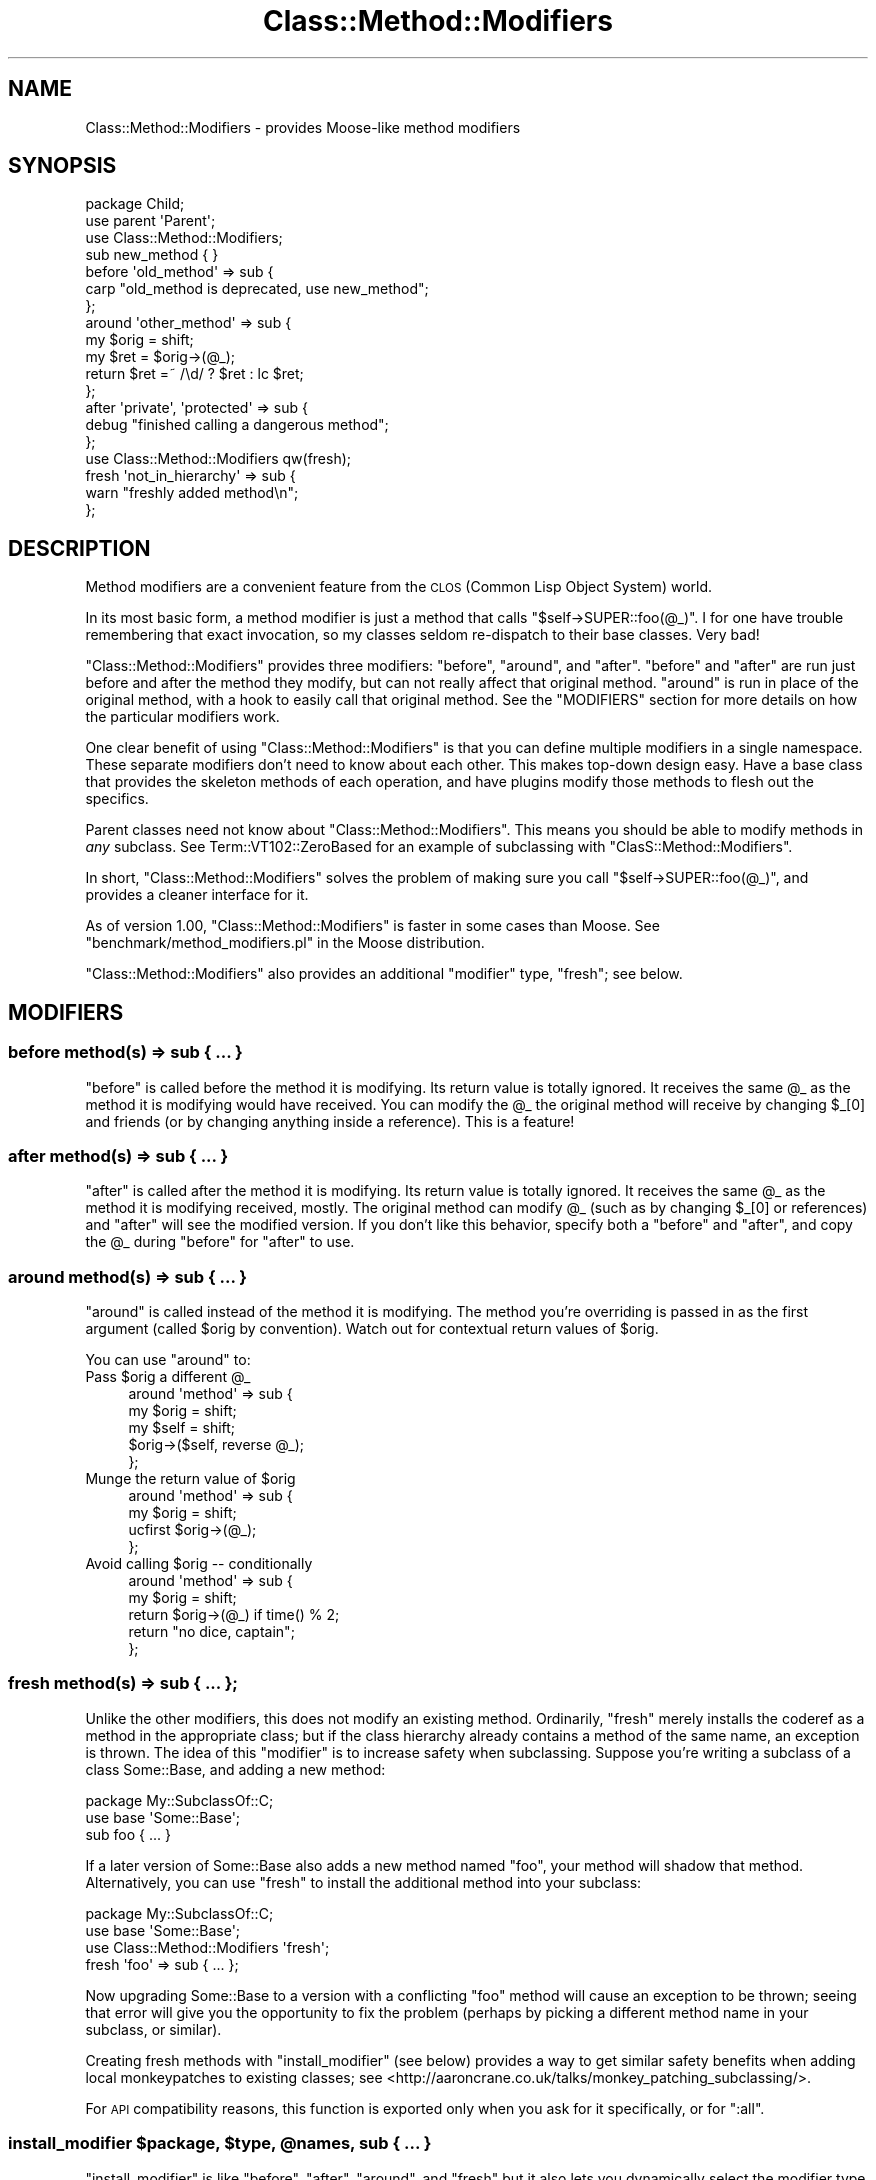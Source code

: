 .\" Automatically generated by Pod::Man 2.27 (Pod::Simple 3.28)
.\"
.\" Standard preamble:
.\" ========================================================================
.de Sp \" Vertical space (when we can't use .PP)
.if t .sp .5v
.if n .sp
..
.de Vb \" Begin verbatim text
.ft CW
.nf
.ne \\$1
..
.de Ve \" End verbatim text
.ft R
.fi
..
.\" Set up some character translations and predefined strings.  \*(-- will
.\" give an unbreakable dash, \*(PI will give pi, \*(L" will give a left
.\" double quote, and \*(R" will give a right double quote.  \*(C+ will
.\" give a nicer C++.  Capital omega is used to do unbreakable dashes and
.\" therefore won't be available.  \*(C` and \*(C' expand to `' in nroff,
.\" nothing in troff, for use with C<>.
.tr \(*W-
.ds C+ C\v'-.1v'\h'-1p'\s-2+\h'-1p'+\s0\v'.1v'\h'-1p'
.ie n \{\
.    ds -- \(*W-
.    ds PI pi
.    if (\n(.H=4u)&(1m=24u) .ds -- \(*W\h'-12u'\(*W\h'-12u'-\" diablo 10 pitch
.    if (\n(.H=4u)&(1m=20u) .ds -- \(*W\h'-12u'\(*W\h'-8u'-\"  diablo 12 pitch
.    ds L" ""
.    ds R" ""
.    ds C` ""
.    ds C' ""
'br\}
.el\{\
.    ds -- \|\(em\|
.    ds PI \(*p
.    ds L" ``
.    ds R" ''
.    ds C`
.    ds C'
'br\}
.\"
.\" Escape single quotes in literal strings from groff's Unicode transform.
.ie \n(.g .ds Aq \(aq
.el       .ds Aq '
.\"
.\" If the F register is turned on, we'll generate index entries on stderr for
.\" titles (.TH), headers (.SH), subsections (.SS), items (.Ip), and index
.\" entries marked with X<> in POD.  Of course, you'll have to process the
.\" output yourself in some meaningful fashion.
.\"
.\" Avoid warning from groff about undefined register 'F'.
.de IX
..
.nr rF 0
.if \n(.g .if rF .nr rF 1
.if (\n(rF:(\n(.g==0)) \{
.    if \nF \{
.        de IX
.        tm Index:\\$1\t\\n%\t"\\$2"
..
.        if !\nF==2 \{
.            nr % 0
.            nr F 2
.        \}
.    \}
.\}
.rr rF
.\"
.\" Accent mark definitions (@(#)ms.acc 1.5 88/02/08 SMI; from UCB 4.2).
.\" Fear.  Run.  Save yourself.  No user-serviceable parts.
.    \" fudge factors for nroff and troff
.if n \{\
.    ds #H 0
.    ds #V .8m
.    ds #F .3m
.    ds #[ \f1
.    ds #] \fP
.\}
.if t \{\
.    ds #H ((1u-(\\\\n(.fu%2u))*.13m)
.    ds #V .6m
.    ds #F 0
.    ds #[ \&
.    ds #] \&
.\}
.    \" simple accents for nroff and troff
.if n \{\
.    ds ' \&
.    ds ` \&
.    ds ^ \&
.    ds , \&
.    ds ~ ~
.    ds /
.\}
.if t \{\
.    ds ' \\k:\h'-(\\n(.wu*8/10-\*(#H)'\'\h"|\\n:u"
.    ds ` \\k:\h'-(\\n(.wu*8/10-\*(#H)'\`\h'|\\n:u'
.    ds ^ \\k:\h'-(\\n(.wu*10/11-\*(#H)'^\h'|\\n:u'
.    ds , \\k:\h'-(\\n(.wu*8/10)',\h'|\\n:u'
.    ds ~ \\k:\h'-(\\n(.wu-\*(#H-.1m)'~\h'|\\n:u'
.    ds / \\k:\h'-(\\n(.wu*8/10-\*(#H)'\z\(sl\h'|\\n:u'
.\}
.    \" troff and (daisy-wheel) nroff accents
.ds : \\k:\h'-(\\n(.wu*8/10-\*(#H+.1m+\*(#F)'\v'-\*(#V'\z.\h'.2m+\*(#F'.\h'|\\n:u'\v'\*(#V'
.ds 8 \h'\*(#H'\(*b\h'-\*(#H'
.ds o \\k:\h'-(\\n(.wu+\w'\(de'u-\*(#H)/2u'\v'-.3n'\*(#[\z\(de\v'.3n'\h'|\\n:u'\*(#]
.ds d- \h'\*(#H'\(pd\h'-\w'~'u'\v'-.25m'\f2\(hy\fP\v'.25m'\h'-\*(#H'
.ds D- D\\k:\h'-\w'D'u'\v'-.11m'\z\(hy\v'.11m'\h'|\\n:u'
.ds th \*(#[\v'.3m'\s+1I\s-1\v'-.3m'\h'-(\w'I'u*2/3)'\s-1o\s+1\*(#]
.ds Th \*(#[\s+2I\s-2\h'-\w'I'u*3/5'\v'-.3m'o\v'.3m'\*(#]
.ds ae a\h'-(\w'a'u*4/10)'e
.ds Ae A\h'-(\w'A'u*4/10)'E
.    \" corrections for vroff
.if v .ds ~ \\k:\h'-(\\n(.wu*9/10-\*(#H)'\s-2\u~\d\s+2\h'|\\n:u'
.if v .ds ^ \\k:\h'-(\\n(.wu*10/11-\*(#H)'\v'-.4m'^\v'.4m'\h'|\\n:u'
.    \" for low resolution devices (crt and lpr)
.if \n(.H>23 .if \n(.V>19 \
\{\
.    ds : e
.    ds 8 ss
.    ds o a
.    ds d- d\h'-1'\(ga
.    ds D- D\h'-1'\(hy
.    ds th \o'bp'
.    ds Th \o'LP'
.    ds ae ae
.    ds Ae AE
.\}
.rm #[ #] #H #V #F C
.\" ========================================================================
.\"
.IX Title "Class::Method::Modifiers 3pm"
.TH Class::Method::Modifiers 3pm "2013-12-14" "perl v5.18.4" "User Contributed Perl Documentation"
.\" For nroff, turn off justification.  Always turn off hyphenation; it makes
.\" way too many mistakes in technical documents.
.if n .ad l
.nh
.SH "NAME"
Class::Method::Modifiers \- provides Moose\-like method modifiers
.SH "SYNOPSIS"
.IX Header "SYNOPSIS"
.Vb 3
\&    package Child;
\&    use parent \*(AqParent\*(Aq;
\&    use Class::Method::Modifiers;
\&
\&    sub new_method { }
\&
\&    before \*(Aqold_method\*(Aq => sub {
\&        carp "old_method is deprecated, use new_method";
\&    };
\&
\&    around \*(Aqother_method\*(Aq => sub {
\&        my $orig = shift;
\&        my $ret = $orig\->(@_);
\&        return $ret =~ /\ed/ ? $ret : lc $ret;
\&    };
\&
\&    after \*(Aqprivate\*(Aq, \*(Aqprotected\*(Aq => sub {
\&        debug "finished calling a dangerous method";
\&    };
\&
\&    use Class::Method::Modifiers qw(fresh);
\&
\&    fresh \*(Aqnot_in_hierarchy\*(Aq => sub {
\&        warn "freshly added method\en";
\&    };
.Ve
.SH "DESCRIPTION"
.IX Header "DESCRIPTION"
Method modifiers are a convenient feature from the \s-1CLOS \s0(Common Lisp Object
System) world.
.PP
In its most basic form, a method modifier is just a method that calls
\&\f(CW\*(C`$self\->SUPER::foo(@_)\*(C'\fR. I for one have trouble remembering that exact
invocation, so my classes seldom re-dispatch to their base classes. Very bad!
.PP
\&\f(CW\*(C`Class::Method::Modifiers\*(C'\fR provides three modifiers: \f(CW\*(C`before\*(C'\fR, \f(CW\*(C`around\*(C'\fR, and
\&\f(CW\*(C`after\*(C'\fR. \f(CW\*(C`before\*(C'\fR and \f(CW\*(C`after\*(C'\fR are run just before and after the method they
modify, but can not really affect that original method. \f(CW\*(C`around\*(C'\fR is run in
place of the original method, with a hook to easily call that original method.
See the \f(CW\*(C`MODIFIERS\*(C'\fR section for more details on how the particular modifiers
work.
.PP
One clear benefit of using \f(CW\*(C`Class::Method::Modifiers\*(C'\fR is that you can define
multiple modifiers in a single namespace. These separate modifiers don't need
to know about each other. This makes top-down design easy. Have a base class
that provides the skeleton methods of each operation, and have plugins modify
those methods to flesh out the specifics.
.PP
Parent classes need not know about \f(CW\*(C`Class::Method::Modifiers\*(C'\fR. This means you
should be able to modify methods in \fIany\fR subclass. See
Term::VT102::ZeroBased for an example of subclassing with
\&\f(CW\*(C`ClasS::Method::Modifiers\*(C'\fR.
.PP
In short, \f(CW\*(C`Class::Method::Modifiers\*(C'\fR solves the problem of making sure you
call \f(CW\*(C`$self\->SUPER::foo(@_)\*(C'\fR, and provides a cleaner interface for it.
.PP
As of version 1.00, \f(CW\*(C`Class::Method::Modifiers\*(C'\fR is faster in some cases than
Moose. See \f(CW\*(C`benchmark/method_modifiers.pl\*(C'\fR in the Moose distribution.
.PP
\&\f(CW\*(C`Class::Method::Modifiers\*(C'\fR also provides an additional \*(L"modifier\*(R" type,
\&\f(CW\*(C`fresh\*(C'\fR; see below.
.SH "MODIFIERS"
.IX Header "MODIFIERS"
.SS "before method(s) => sub { ... }"
.IX Subsection "before method(s) => sub { ... }"
\&\f(CW\*(C`before\*(C'\fR is called before the method it is modifying. Its return value is
totally ignored. It receives the same \f(CW@_\fR as the method it is modifying
would have received. You can modify the \f(CW@_\fR the original method will receive
by changing \f(CW$_[0]\fR and friends (or by changing anything inside a reference).
This is a feature!
.SS "after method(s) => sub { ... }"
.IX Subsection "after method(s) => sub { ... }"
\&\f(CW\*(C`after\*(C'\fR is called after the method it is modifying. Its return value is
totally ignored. It receives the same \f(CW@_\fR as the method it is modifying
received, mostly. The original method can modify \f(CW@_\fR (such as by changing
\&\f(CW$_[0]\fR or references) and \f(CW\*(C`after\*(C'\fR will see the modified version. If you
don't like this behavior, specify both a \f(CW\*(C`before\*(C'\fR and \f(CW\*(C`after\*(C'\fR, and copy the
\&\f(CW@_\fR during \f(CW\*(C`before\*(C'\fR for \f(CW\*(C`after\*(C'\fR to use.
.SS "around method(s) => sub { ... }"
.IX Subsection "around method(s) => sub { ... }"
\&\f(CW\*(C`around\*(C'\fR is called instead of the method it is modifying. The method you're
overriding is passed in as the first argument (called \f(CW$orig\fR by convention).
Watch out for contextual return values of \f(CW$orig\fR.
.PP
You can use \f(CW\*(C`around\*(C'\fR to:
.ie n .IP "Pass $orig a different @_" 4
.el .IP "Pass \f(CW$orig\fR a different \f(CW@_\fR" 4
.IX Item "Pass $orig a different @_"
.Vb 5
\&    around \*(Aqmethod\*(Aq => sub {
\&        my $orig = shift;
\&        my $self = shift;
\&        $orig\->($self, reverse @_);
\&    };
.Ve
.ie n .IP "Munge the return value of $orig" 4
.el .IP "Munge the return value of \f(CW$orig\fR" 4
.IX Item "Munge the return value of $orig"
.Vb 4
\&    around \*(Aqmethod\*(Aq => sub {
\&        my $orig = shift;
\&        ucfirst $orig\->(@_);
\&    };
.Ve
.ie n .IP "Avoid calling $orig \*(-- conditionally" 4
.el .IP "Avoid calling \f(CW$orig\fR \*(-- conditionally" 4
.IX Item "Avoid calling $orig conditionally"
.Vb 5
\&    around \*(Aqmethod\*(Aq => sub {
\&        my $orig = shift;
\&        return $orig\->(@_) if time() % 2;
\&        return "no dice, captain";
\&    };
.Ve
.SS "fresh method(s) => sub { ... };"
.IX Subsection "fresh method(s) => sub { ... };"
Unlike the other modifiers, this does not modify an existing method.
Ordinarily, \f(CW\*(C`fresh\*(C'\fR merely installs the coderef as a method in the
appropriate class; but if the class hierarchy already contains a method of
the same name, an exception is thrown.  The idea of this \*(L"modifier\*(R" is to
increase safety when subclassing.  Suppose you're writing a subclass of a
class Some::Base, and adding a new method:
.PP
.Vb 2
\&    package My::SubclassOf::C;
\&    use base \*(AqSome::Base\*(Aq;
\&
\&    sub foo { ... }
.Ve
.PP
If a later version of Some::Base also adds a new method named \f(CW\*(C`foo\*(C'\fR, your
method will shadow that method.  Alternatively, you can use \f(CW\*(C`fresh\*(C'\fR
to install the additional method into your subclass:
.PP
.Vb 2
\&    package My::SubclassOf::C;
\&    use base \*(AqSome::Base\*(Aq;
\&
\&    use Class::Method::Modifiers \*(Aqfresh\*(Aq;
\&
\&    fresh \*(Aqfoo\*(Aq => sub { ... };
.Ve
.PP
Now upgrading Some::Base to a version with a conflicting \f(CW\*(C`foo\*(C'\fR method will
cause an exception to be thrown; seeing that error will give you the
opportunity to fix the problem (perhaps by picking a different method name
in your subclass, or similar).
.PP
Creating fresh methods with \f(CW\*(C`install_modifier\*(C'\fR (see below) provides a way
to get similar safety benefits when adding local monkeypatches to existing
classes; see <http://aaroncrane.co.uk/talks/monkey_patching_subclassing/>.
.PP
For \s-1API\s0 compatibility reasons, this function is exported only when you ask
for it specifically, or for \f(CW\*(C`:all\*(C'\fR.
.ie n .SS "install_modifier $package, $type, @names, sub { ... }"
.el .SS "install_modifier \f(CW$package\fP, \f(CW$type\fP, \f(CW@names\fP, sub { ... }"
.IX Subsection "install_modifier $package, $type, @names, sub { ... }"
\&\f(CW\*(C`install_modifier\*(C'\fR is like \f(CW\*(C`before\*(C'\fR, \f(CW\*(C`after\*(C'\fR, \f(CW\*(C`around\*(C'\fR, and \f(CW\*(C`fresh\*(C'\fR but
it also lets you dynamically select the modifier type ('before', 'after',
\&'around', 'fresh')
and package that the method modifiers are installed into. This expert-level
function is exported only when you ask for it specifically, or for \f(CW\*(C`:all\*(C'\fR.
.SH "NOTES"
.IX Header "NOTES"
All three normal modifiers; \f(CW\*(C`before\*(C'\fR, \f(CW\*(C`after\*(C'\fR, and \f(CW\*(C`around\*(C'\fR; are exported
into your namespace by default. You may \f(CW\*(C`use Class::Method::Modifiers ()\*(C'\fR to
avoid thrashing your namespace. I may steal more features from Moose, namely
\&\f(CW\*(C`super\*(C'\fR, \f(CW\*(C`override\*(C'\fR, \f(CW\*(C`inner\*(C'\fR, \f(CW\*(C`augment\*(C'\fR, and whatever the Moose folks
come up with next.
.PP
Note that the syntax and semantics for these modifiers is directly borrowed
from Moose (the implementations, however, are not).
.PP
Class::Trigger shares a few similarities with \f(CW\*(C`Class::Method::Modifiers\*(C'\fR,
and they even have some overlap in purpose \*(-- both can be used to implement
highly pluggable applications. The difference is that Class::Trigger
provides a mechanism for easily letting parent classes to invoke hooks defined
by other code. \f(CW\*(C`Class::Method::Modifiers\*(C'\fR provides a way of
overriding/augmenting methods safely, and the parent class need not know about
it.
.SS ":lvalue \s-1METHODS\s0"
.IX Subsection ":lvalue METHODS"
When adding \f(CW\*(C`before\*(C'\fR or \f(CW\*(C`after\*(C'\fR modifiers, the wrapper method will be
an lvalue method if the wrapped sub is, and assigning to the method
will propagate to the wrapped method as expected.  For \f(CW\*(C`around\*(C'\fR
modifiers, it is the modifier sub that determines if the wrapper
method is an lvalue method.
.SH "CAVEATS"
.IX Header "CAVEATS"
It is erroneous to modify a method that doesn't exist in your class's
inheritance hierarchy. If this occurs, an exception will be thrown when
the modifier is defined.
.PP
It doesn't yet play well with \f(CW\*(C`caller\*(C'\fR. There are some \f(CW\*(C`TODO\*(C'\fR tests for this.
Don't get your hopes up though!
.PP
Applying modifiers to array lvalue methods is not fully supported. Attempting
to assign to an array lvalue method that has an \f(CW\*(C`after\*(C'\fR modifier applied will
result in an error.  Array lvalue methods are not well supported by perl in
general, and should be avoided.
.SH "VERSION"
.IX Header "VERSION"
This module was bumped to 1.00 following a complete reimplementation, to
indicate breaking backwards compatibility. The \*(L"guard\*(R" modifier was removed,
and the internals are completely different.
.PP
The new version is a few times faster with half the code. It's now even faster
than Moose.
.PP
Any code that just used modifiers should not change in behavior, except to
become more correct. And, of course, faster. :)
.SH "SEE ALSO"
.IX Header "SEE ALSO"
Class::Method::Modifiers::Fast
Moose, Class::Trigger, Class::MOP::Method::Wrapped, MRO::Compat,
\&\s-1CLOS\s0
.SH "AUTHOR"
.IX Header "AUTHOR"
Shawn M Moore, \f(CW\*(C`sartak@gmail.com\*(C'\fR
.SH "ACKNOWLEDGEMENTS"
.IX Header "ACKNOWLEDGEMENTS"
Thanks to Stevan Little for Moose, I would never have known about
method modifiers otherwise.
.PP
Thanks to Matt Trout and Stevan Little for their advice.
.SH "COPYRIGHT AND LICENSE"
.IX Header "COPYRIGHT AND LICENSE"
Copyright 2007\-2009 Shawn M Moore.
.PP
This program is free software; you can redistribute it and/or modify it
under the same terms as Perl itself.
